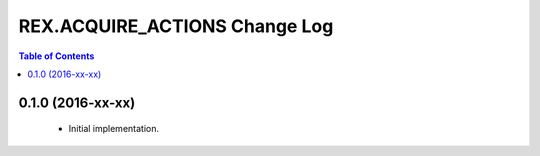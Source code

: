 ******************************
REX.ACQUIRE_ACTIONS Change Log
******************************

.. contents:: Table of Contents


0.1.0 (2016-xx-xx)
==================

 * Initial implementation.

